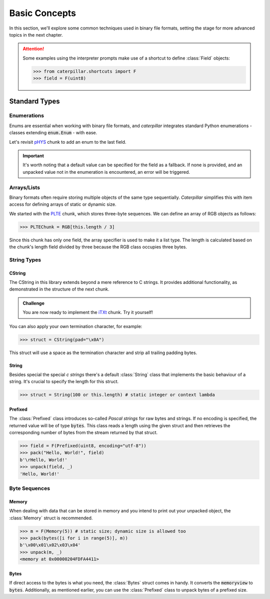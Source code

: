 .. _basics:

**************
Basic Concepts
**************

In this section, we'll explore some common techniques used in binary file formats, setting
the stage for more advanced topics in the next chapter.

.. attention::
    Some examples using the interpreter prompts make use of a shortcut to define :class:`Field`
    objects:

    >>> from caterpillar.shortcuts import F
    >>> field = F(uint8)

Standard Types
--------------

Enumerations
^^^^^^^^^^^^

Enums are essential when working with binary file formats, and *caterpillar* integrates
standard Python enumerations - classes extending  :code:`enum.Enum` - with ease.

Let's revisit `pHYS <https://www.w3.org/TR/png/#11pHYs>`_ chunk to add an enum to the
last field.

.. code-block:: python
    :caption: Simple enumeration in a struct definition

    import enum

    class PHYSUnit(enum.IntEnum): # <-- the enum value doesn't have to be int
        UNKNOWN = 0
        METRE = 1

    @struct(order=BigEndian)         # <-- same as before
    class PHYSChunk:
        pixels_per_unit_x: uint32
        pixels_per_unit_y: uint32
        unit: Enum(PHYSUnit, uint8)  # <-- now we have an auto-enumeration

.. important::
    It's worth noting that a default value can be specified for the field as a fallback. If
    none is provided, and an unpacked value not in the enumeration is encountered, an error
    will be triggered.


Arrays/Lists
^^^^^^^^^^^^

Binary formats often require storing multiple objects of the same type sequentially. *Caterpillar*
simplifies this with item access for defining arrays of static or dynamic size.

We started with the `PLTE <https://www.w3.org/TR/png/#11PLTE>`_ chunk, which stores three-byte
sequences. We can define an array of RGB objects as follows:

>>> PLTEChunk = RGB[this.length / 3]

Since this chunk has only one field, the array specifier is used to make it a list type. The
length is calculated based on the chunk's length field divided by three because the RGB class
occupies three bytes.


String Types
^^^^^^^^^^^^

CString
~~~~~~~

The CString in this library extends beyond a mere reference to C strings. It provides
additional functionality, as demonstrated in the structure of the next chunk.

.. code-block:: python
    :caption: The `tEXt <https://www.w3.org/TR/png/#11tEXt>`_ chunk structure

    @struct
    class TEXTChunk:
        # dynamic sized string that ends with a null-byte
        keyword: CString(encoding="ISO-8859-1")
        # static sized string based on the current context. some notes:
        #   - parent.length is the current chunkt's length
        #   - lenof(...) is the runtime length of the context variable
        #   - 1 because of the extra null-byte that is stripped from keyword
        text: CString(encoding="ISO-8859-1", length=parent.length - lenof(this.keword) - 1)

.. admonition:: Challenge

    You are now ready to implement the `iTXt <https://www.w3.org/TR/png/#11iTXt>`_ chunk. Try it yourself!

    .. dropdown:: Solution
        :icon: check

        This solution serves as an example and isn't the only way to approach it!

        .. code-block:: python

            @struct
            class ITXTChunk:
                keyword: CString(encoding="utf-8")
                compression_flag: uint8
                # we actually don't need an Enum here
                compression_method: uint8
                language_tag: CString(encoding="ASCII")
                translated_keyword: CString(encoding="utf-8")
                # length is calculated with parent.length - len(keyword)+len(b"\x00") - ...
                text: CString(
                    encoding="utf-8",
                    length=parent.length - lenof(this.translated_keyword) - lenof(this.keyword) - 5,
                )

You can also apply your own termination character, for example:

>>> struct = CString(pad="\x0A")

This struct will use a space as the termination character and strip all trailing
padding bytes.

String
~~~~~~

Besides special the special *c strings* there's a default :class:`String` class that implements
the basic behaviour of a string. It's crucial to specify the length for this struct.

>>> struct = String(100 or this.length) # static integer or context lambda


Prefixed
~~~~~~~~

The :class:`Prefixed` class introduces so-called *Pascal strings* for raw bytes and strings. If no
encoding is specified, the returned value will be of type :code:`bytes`. This class reads a length
using the given struct and then retrieves the corresponding number of bytes from the stream returned
by that struct.

>>> field = F(Prefixed(uint8, encoding="utf-8"))
>>> pack("Hello, World!", field)
b'\rHello, World!'
>>> unpack(field, _)
'Hello, World!'


Byte Sequences
^^^^^^^^^^^^^^

Memory
~~~~~~

When dealing with data that can be stored in memory and you intend to print out your
unpacked object, the :class:`Memory` struct is recommended.

>>> m = F(Memory(5)) # static size; dynamic size is allowed too
>>> pack(bytes([i for i in range(5)], m))
b'\x00\x01\x02\x03\x04'
>>> unpack(m, _)
<memory at 0x00000204FDFA4411>

Bytes
~~~~~

If direct access to the bytes is what you need, the :class:`Bytes` struct comes in handy. It
converts the :code:`memoryview` to :code:`bytes`. Additionally, as mentioned earlier, you can
use the :class:`Prefixed` class to unpack bytes of a prefixed size.




